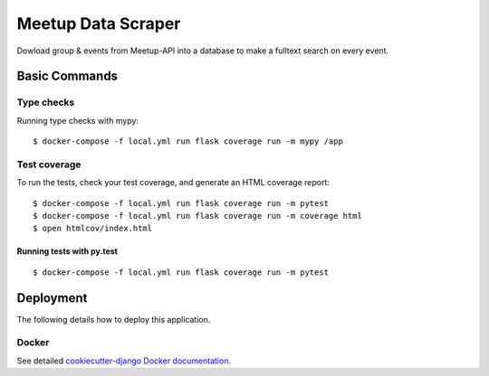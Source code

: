 Meetup Data Scraper
======================

Dowload group & events from Meetup-API into a database to make a fulltext search on every event.

.. image:: https://img.shields.io/badge/code%20style-black-000000.svg
     :target: https://github.com/ambv/black
     :alt: Black code style
.. image:: https://travis-ci.com/linuxluigi/flask-meetup-data-scraper.svg?branch=master
     :target: https://travis-ci.com/linuxluigi/flask-meetup-data-scraper
     :alt: Travis CI tests
.. image:: https://readthedocs.org/projects/flask-meetup-data-scraper/badge/?version=latest
     :target: https://flask-meetup-data-scraper.readthedocs.io/en/latest/?badge=latest
     :alt: Documentation Status
.. image:: https://coveralls.io/repos/github/linuxluigi/flask-meetup-data-scraper/badge.svg?branch=master
     :target: https://coveralls.io/github/linuxluigi/flask-meetup-data-scraper?branch=master
     :alt: Coverage
.. image:: https://api.codacy.com/project/badge/Grade/09b0518479d547d2a86c2a925e525160?isInternal=true
     :target: https://www.codacy.com/manual/linuxluigi/flask-meetup-data-scraper?utm_source=github.com&utm_medium=referral&utm_content=linuxluigi/flask-meetup-data-scraper&utm_campaign=Badge_Grade_Dashboard
     :alt: Codacy quality
.. image:: https://static.deepsource.io/deepsource-badge-light.svg
     :target: https://deepsource.io/gh/linuxluigi/flask-meetup-data-scraper/?ref=repository-badge
     :alt: DeepSource

Basic Commands
--------------

Type checks
^^^^^^^^^^^

Running type checks with mypy:

::

  $ docker-compose -f local.yml run flask coverage run -m mypy /app

Test coverage
^^^^^^^^^^^^^

To run the tests, check your test coverage, and generate an HTML coverage report::

    $ docker-compose -f local.yml run flask coverage run -m pytest
    $ docker-compose -f local.yml run flask coverage run -m coverage html
    $ open htmlcov/index.html

Running tests with py.test
~~~~~~~~~~~~~~~~~~~~~~~~~~

::

  $ docker-compose -f local.yml run flask coverage run -m pytest



Deployment
----------

The following details how to deploy this application.



Docker
^^^^^^

See detailed `cookiecutter-django Docker documentation`_.

.. _`cookiecutter-django Docker documentation`: http://cookiecutter-django.readthedocs.io/en/latest/deployment-with-docker.html

